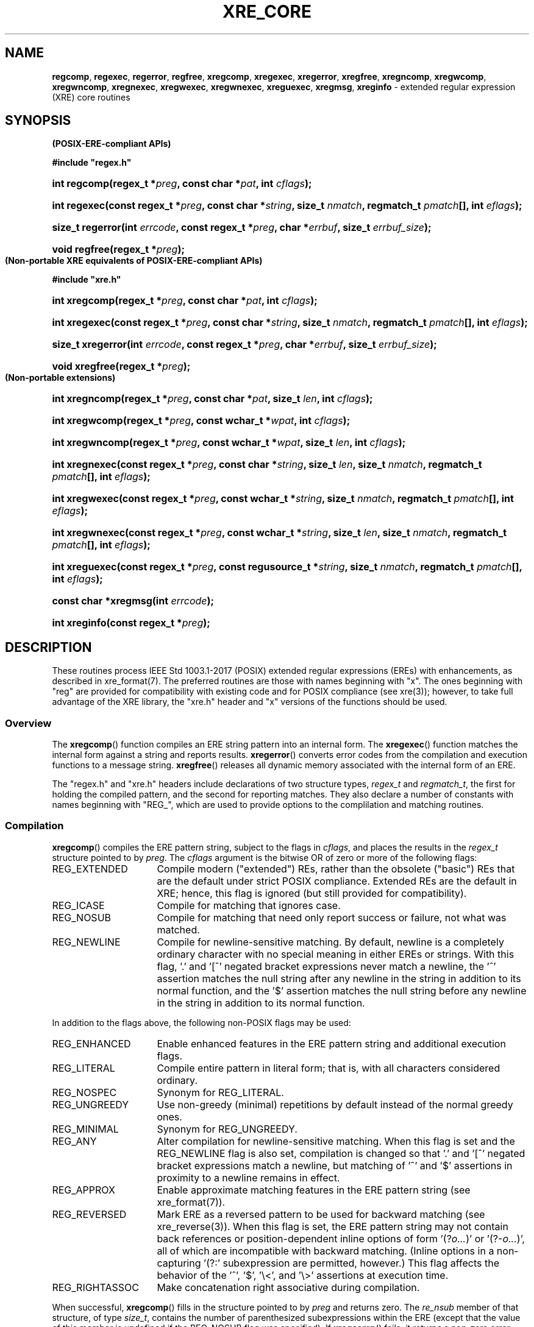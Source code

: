 .ad l
.TH XRE_CORE 3 2020-03-14 "Ver. 1.0.0" "XRE Library Documentation"
.nh \" Turn off hyphenation.
.SH NAME
\fBregcomp\fR, \fBregexec\fR, \fBregerror\fR, \fBregfree\fR,
\fBxregcomp\fR, \fBxregexec\fR, \fBxregerror\fR, \fBxregfree\fR,
\fBxregncomp\fR, \fBxregwcomp\fR, \fBxregwncomp\fR,
\fBxregnexec\fR, \fBxregwexec\fR, \fBxregwnexec\fR,
\fBxreguexec\fR,
\fBxregmsg\fR, \fBxreginfo\fR - extended regular expression (XRE) core routines
.SH SYNOPSIS
.B (POSIX-ERE-compliant APIs)
.PP
\fB#include "regex.h"\fR
.HP 2
\fBint regcomp(regex_t *\fIpreg\fB, const char *\fIpat\fB, int \fIcflags\fB);\fR
.HP 2
\fBint regexec(const regex_t *\fIpreg\fB, const char *\fIstring\fB, size_t \fInmatch\fB, regmatch_t \fIpmatch\fB[],
int \fIeflags\fB);\fR
.HP 2
\fBsize_t regerror(int \fIerrcode\fB, const regex_t *\fIpreg\fB, char *\fIerrbuf\fB, size_t \fIerrbuf_size\fB);\fR
.HP 2
\fBvoid regfree(regex_t *\fIpreg\fB);\fR
.PP
.B (Non-portable XRE equivalents of POSIX-ERE-compliant APIs)
.PP
\fB#include "xre.h"\fR
.HP 2
\fBint xregcomp(regex_t *\fIpreg\fB, const char *\fIpat\fB, int \fIcflags\fB);\fR
.HP 2
\fBint xregexec(const regex_t *\fIpreg\fB, const char *\fIstring\fB, size_t \fInmatch\fB, regmatch_t \fIpmatch\fB[],
int \fIeflags\fB);\fR
.HP 2
\fBsize_t xregerror(int \fIerrcode\fB, const regex_t *\fIpreg\fB, char *\fIerrbuf\fB, size_t \fIerrbuf_size\fB);\fR
.HP 2
\fBvoid xregfree(regex_t *\fIpreg\fB);\fR
.PP
.B (Non-portable extensions)
.HP 2
\fBint xregncomp(regex_t *\fIpreg\fB, const char *\fIpat\fB, size_t \fIlen\fB, int \fIcflags\fB);\fR
.HP 2
\fBint xregwcomp(regex_t *\fIpreg\fB, const wchar_t *\fIwpat\fB, int \fIcflags\fB);\fR
.HP 2
\fBint xregwncomp(regex_t *\fIpreg\fB, const wchar_t *\fIwpat\fB, size_t \fIlen\fB, int \fIcflags\fB);\fR
.HP 2
\fBint xregnexec(const regex_t *\fIpreg\fB, const char *\fIstring\fB, size_t \fIlen\fB, size_t \fInmatch\fB,
regmatch_t \fIpmatch\fB[], int \fIeflags\fB);\fR
.HP 2
\fBint xregwexec(const regex_t *\fIpreg\fB, const wchar_t *\fIstring\fB, size_t \fInmatch\fB,
regmatch_t \fIpmatch\fB[], int \fIeflags\fB);\fR
.HP 2
\fBint xregwnexec(const regex_t *\fIpreg\fB, const wchar_t *\fIstring\fB, size_t \fIlen\fB, size_t \fInmatch\fB,
regmatch_t \fIpmatch\fB[], int \fIeflags\fB);\fR
.HP 2
\fBint xreguexec(const regex_t *\fIpreg\fB, const regusource_t *\fIstring\fB, \fBsize_t \fInmatch\fB,
regmatch_t \fIpmatch\fB[], int \fIeflags\fB);\fR
.HP 2
\fBconst char *xregmsg(int \fIerrcode\fB);\fR
.HP 2
\fBint xreginfo(const regex_t *\fIpreg\fB);\fR
.SH DESCRIPTION
These routines process IEEE Std 1003.1-2017 (POSIX) extended regular expressions (EREs) with enhancements, as described in
xre_format(7).  The preferred routines are those with names beginning with "x".  The ones beginning with "reg" are provided for
compatibility with existing code and for POSIX compliance (see xre(3)); however, to take full advantage of the XRE library, the
"xre.h" header and "x" versions of the functions should be used.
.SS Overview
The \fBxregcomp\fR() function compiles an ERE string pattern into an internal form.  The \fBxregexec\fR() function matches the
internal form against a string and reports results.  \fBxregerror\fR() converts error codes from the compilation and execution
functions to a message string.  \fBxregfree\fR() releases all dynamic memory associated with the internal form of an ERE.
.PP
The "regex.h" and "xre.h" headers include declarations of two structure types, \fIregex_t\fR and \fIregmatch_t\fR, the first for
holding the compiled pattern, and the second for reporting matches.  They also declare a number of constants with names
beginning with "REG_", which are used to provide options to the complilation and matching routines.
.SS Compilation
\fBxregcomp\fR() compiles the ERE pattern string, subject to the flags in \fIcflags\fR, and places the results in the
\fIregex_t\fR structure pointed to by \fIpreg\fR.  The \fIcflags\fR argument is the bitwise OR of zero or more of the following
flags:
.IP REG_EXTENDED 16
Compile modern ("extended") REs, rather than the obsolete ("basic") REs that are the default under strict
POSIX compliance.  Extended REs are the default in XRE; hence, this flag is ignored (but still provided for
compatibility).
.IP REG_ICASE 16
Compile for matching that ignores case.
.IP REG_NOSUB 16
Compile for matching that need only report success or failure, not what was matched.
.IP REG_NEWLINE 16
Compile for newline-sensitive matching.  By default, newline is a completely ordinary character with no special
meaning in either EREs or strings.  With this flag, '.' and '[^' negated bracket expressions never match a
newline, the '^' assertion matches the null string after any newline in the string in addition to its normal
function, and the '$' assertion matches the null string before any newline in the string in addition to its
normal function.
.PP
In addition to the flags above, the following non-POSIX flags may be used:
.IP REG_ENHANCED 16
Enable enhanced features in the ERE pattern string and additional execution flags.
.IP REG_LITERAL 16
Compile entire pattern in literal form; that is, with all characters considered ordinary.
.IP REG_NOSPEC 16
Synonym for REG_LITERAL.
.IP REG_UNGREEDY 16
Use non-greedy (minimal) repetitions by default instead of the normal greedy ones.
.IP REG_MINIMAL 16
Synonym for REG_UNGREEDY.
.IP REG_ANY 16
Alter compilation for newline-sensitive matching.  When this flag is set and the REG_NEWLINE flag is also set,
compilation is changed so that '.' and '[^' negated bracket expressions match a newline, but matching of '^'
and '$' assertions in proximity to a newline remains in effect.
.IP REG_APPROX 16
Enable approximate matching features in the ERE pattern string (see xre_format(7)).
.IP REG_REVERSED 16
Mark ERE as a reversed pattern to be used for backward matching (see xre_reverse(3)).  When this flag is set, the ERE pattern
string may not contain back references or position-dependent inline options of form '(?\fIo...\fR)' or '(?-\fIo...\fR)', all of
which are incompatible with backward matching.  (Inline options in a non-capturing '(?:' subexpression are permitted, however.)
This flag affects the behavior of the '^', '$', '\\<', and '\\>' assertions at execution time.
.IP REG_RIGHTASSOC 16
Make concatenation right associative during compilation.
.PP
When successful, \fBxregcomp\fR() fills in the structure pointed to by \fIpreg\fR and returns zero.  The
\fIre_nsub\fR member of that
structure, of type \fIsize_t\fR, contains the number of parenthesized subexpressions within the ERE (except that the value of
this member is undefined if the REG_NOSUB flag was specified).  If \fBxregcomp\fR() fails, it returns a non-zero error code
(which may be REG_BADPAT or one of the error codes that more precisely describes the error; see \fBDIAGNOSTICS\fR).
.SS Execution
The \fBxregexec\fR() function matches the compiled ERE pointed to by \fIpreg\fR against the \fIstring\fR, subject to the flags in
\fIeflags\fR, and reports results using \fInmatch\fR, \fIpmatch\fR, and the returned value.  The ERE must have been compiled by a
previous call to \fBxregcomp\fR().  If \fBxregexec\fR() finds a match, it returns zero; otherwise, it returns non-zero
indicating either no match or an error; see \fBDIAGNOSTICS\fR.  The compiled form is not altered during execution, so a single
compiled ERE can be used simultaneously by multiple threads or can be matched against multiple strings.
.PP
The \fIeflags\fR argument is the bitwise OR of zero or more of the following flags:
.IP REG_NOTBOL 16
The first character of the string is not the beginning of a line, therefore the '^' assertion should not match
immediately before it.  If the REG_REVERSED flag was specified when the ERE was compiled (and therefore the
string is being scanned backward from the end to the beginning), the first character of the string is assumed to
be where the scanning ends.  The REG_NOTBOL flag does not affect how the '^' assertion matches in proximity to
newlines when the REG_NEWLINE flag is set.
.IP REG_NOTEOL 16
The last character of the string is not the end of a line, therefore the '$' assertion should not match
immediately after it.  If the REG_REVERSED flag was specified when the ERE was compiled (and therefore the
string is being scanned backward from the end to the beginning), the last character of the string is assumed to
be where the scanning starts.  The REG_NOTEOL flag does not affect how the '$' assertion matches in proximity to
newlines when the REG_NEWLINE flag is set.
.PP
In addition to the flags above, the following non-POSIX flags may be used if the REG_ENHANCED flag was specified when the ERE
was compiled:
.IP REG_WORDCHBOS 16
The first character of the string is not the beginning of the string and a word character exists immediately
before it, therefore the '\\<', '\\>', '\\b', and '\\B' assertions should match accordingly.  If the REG_REVERSED
flag was specified when the ERE was compiled (and therefore the string is being scanned backward from the end to
the beginning), the first character of the string is assumed to be where the scanning ends.
.IP REG_WORDCHEOS 16
The last character of the string is not the end of the string and a word character exists immediately after it,
therefore the '\\<', '\\>', '\\b', and '\\B' assertions should match accordingly.  If the REG_REVERSED flag was
specified when the ERE was compiled (and therefore the string is being scanned backward from the end to the
beginning), the last character of the string is assumed to be where the scanning starts.
.IP REG_BESTMATCH 16
If the REG_APPROX flag was specified when the ERE was compiled and the ERE contained approximate matching features, the best
possible match in the entire string will be reported (which is not necessarily the first).  See xre_approx(3).
.PP
If the REG_NOSUB compilation flag was specified, or if \fInmatch\fR is zero, \fBxregexec\fR() ignores the \fIpmatch\fR argument.
Otherwise, \fIpmatch\fR points to an array of \fInmatch\fR structures of type \fIregmatch_t\fR.  Such a structure has at least
the members \fIrm_so\fR and \fIrm_eo\fR, both of type \fIregoff_t\fR (a signed arithmetic type), containing respectively the
offset of the first character of a substring and the offset of the first character after the end of the substring.  Offsets are
measured from the beginning of the \fIstring\fR argument given to the \fBxregexec\fR() function.  An empty substring is denoted
by equal offsets, both indicating the character following the empty substring.
.PP
The 0th member of the \fIpmatch\fR array is filled in to indicate what substring of string was matched by the entire ERE.
Remaining members report what substring was matched by parenthesized subexpressions within the ERE; member \fIi\fR reports
subexpression \fIi\fR, with subexpressions counted (starting at 1) by the order of their opening parenthesis in the ERE, left to
right.  Unused entries in the \fIpmatch\fR array (corresponding either to subexpressions that did not participate in the match
at all, or to subexpressions that do not exist in the ERE; that is, \fIi\fR > \fIpreg\fR->\fIre_nsub\fR) are indicated by -1 in
both \fIrm_so\fR and \fIrm_eo\fR.  If a subexpression participated in the match several times, the reported substring is the
last one it matched.  If there are more than \fInmatch\fR subexpressions in the ERE (the ERE itself counts as a subexpression),
then the \fBxregexec\fR() function records only the first \fInmatch\fR substrings.  Hence, if the \fIpmatch\fR array contained
at least one element and \fInmatch\fR was 1 for example, offsets for the first subexpression (the entire ERE) would be recorded,
but the locations in the string of all other subexpressions in the ERE, if any, would not be reported.  (Consequently, in order
to capture the offsets of all subexpressions in the ERE, \fInmatch\fR should be equal to \fIpreg\fR->\fIre_nsub\fR + 1, and the
\fIpmatch\fR array should contain at least that number of elements.)
.PP
The \fBxregerror\fR() function maps an error code to a human-readable message string.  This code is normally a non-zero value
from either \fBxregcomp\fR() or \fBxregexec\fR(), but in actuality could be any valid error code (see \fBDIAGNOSTICS\fR).  The
function places the null-terminated message into the buffer pointed to by \fIerrbuf\fR, limiting the length (including the null
byte) to at most \fIerrbuf_size\fR bytes.  If the whole message will not fit, as much of it as will fit before the terminating
null is supplied.  In any case, the returned value is the size of buffer needed to hold the whole message, including the
terminating null.  If \fIerrbuf_size\fR is zero, \fIerrbuf\fR is ignored but the return value is still correct.
.PP
Under POSIX, if \fIpreg\fR is non-NULL, the \fIerrcode\fR argument should be the last non-zero value returned by
\fBxregcomp\fR() or \fBxregexec\fR() with the given value of \fIpreg\fR, allowing the message to be as detailed as possible.  If
\fIerrcode\fR is not such a value, the content of the generated string is unspecified.  If \fIpreg\fR is NULL, but \fIerrcode\fR
is a value returned by a previous call to \fBxregexec\fR() or \fBxregcomp\fR(), the corresponding error string is still
generated, but it might not be as detailed.  This behavior is implementation defined, and under XRE, does not apply.  All
generated messages from xregerror() are detailed and any valid error code may be specified (the \fIpreg\fR argument is ignored).
.PP
The \fBxregfree\fR() function frees any dynamically-allocated memory associated with the compiled ERE pointed to by \fIpreg\fR.
The remaining \fIregex_t\fR is no longer a valid compiled ERE and the effect of supplying it to \fBxregexec\fR() or
\fBxregerror\fR() is undefined.
.SH EXTENDED APIS
The XRE library provides extended APIs for compilation and execution of EREs, as well as other purposes.  Note that any of the
\fBxregcomp\fR() variants may be used to initialize a \fIregex_t\fR structure, that can then be passed to any of the
\fBxregexec\fR() variants.  So it is quite legal for example, to compile a wide character ERE and use it to match a multibyte
character string, or vice versa.
.PP
The \fBxregncomp\fR() routine compiles regular expressions like \fBxregcomp\fR(), but the length of the regular expression
string is specified, allowing a string that is not null terminated and/or contains null characters.  Similarly, the
\fBxregnexec\fR() routine is like \fBxregexec\fR(), but the length of the string to match is specified, allowing a string that
is not null terminated and/or contains null characters.
.PP
The \fBxregwcomp\fR() and \fBxregwexec\fR() variants take a wide-character (\fIwchar_t\fR) string for the regular expression and
string to match.  And \fBxregwncomp\fR() and \fBxregwnexec\fR() are variants that allow specifying the wide character string
length, and so allow wide character strings that are not null terminated and/or contains null characters.
.SS Arbitrary String Matching

In addition to the extended APIs above, the XRE library provides a special routine, \fBxreguexec\fR(), which operates like
\fBxregexec\fR() except that the string to match can be located in any user-defined data context.  The user data must contain a
sequence of characters to be matched (not necessarily contiguous) which are supplied by the caller via a callback function.
This function and other callback functions are specified in the \fIregusource_t\fR structure pointed to by the \fIstring\fR
argument.  The structure is defined as follows:
.sp
.RS 5
#include <stdbool.h>
.sp
.PD 0
typedef struct {
.RS 5
.HP 2
bool (*nextchar)(xcint_t *pc, unsigned int *plen, void *context);
.HP 2
void (*rewind)(size_t pos, void *context);
.HP 2
int (*compare)(size_t pos1, size_t pos2, size_t len, void *context);
.HP 2
void *context;
.HP 2
} regusource_t;
.PD
.RE
.RE
.PP
The structure is filled in by the caller and a pointer to it is passed as the \fIstring\fR argument to \fBxreguexec\fR().  The
\fInextchar\fR member of the structure is a pointer to a callback function which returns the next character and its length from
the input stream.  (A character's length is measured in input stream positions.)  If a character is retrieved successfully,
\fI*pc\fR is set to the character, \fI*plen\fR is set to its length, and false is returned.  If EOF is reached, \fI*pc\fR
is set to \fI(xcint_t)\fR -1 and true is returned (\fI*plen\fR is ignored).
.PP
The \fIrewind\fR and \fIcompare\fR function pointers are only used if the ERE contains back references and may be set to
NULL if not needed.  The \fBrewind\fR() callback function resets the position in the input stream to offset \fIpos\fR from the
beginning of the string, and the \fBcompare\fR() callback function compares two substrings at positions \fIpos1\fR and
\fIpos2\fR of length \fIlen\fR and returns zero if they match, otherwise non-zero.
.PP
The \fIcontext\fR member of the structure is provided as a generic pointer to a user-defined structure that can be used to
maintain state information about the input stream.  It is passed as the last argument to all three callback functions so
that the state information can be shared and updated among them.  It can be set to NULL if it is not being used.
.PP
See the example program included in the XRE distribution for usage of \fBxreguexec\fR().
.SS Pattern Attributes
The \fBxreginfo\fR() routine returns information about the compiled ERE pointed to by \fIpreg\fR.  The ERE must have been compiled
by a previous call to \fBxregcomp\fR() or one of its variants.  The returned integer is the bitwise OR of zero or more of the
following flags:
.sp
.PD 0
.RS 5
.IP PatBackrefs 20
The compiled ERE contains one or more back references.
.IP PatApprox 20
The compiled ERE contains approximate matching features.
.RE
.PD
.SH DIAGNOSTICS
Non-zero error codes from \fBxregcomp\fR(), \fBxregexec\fR(), and \fBxregrev\fR() (discussed in xre_reverse(3)) are as follows:
.sp
.PD 0
.RS 5
.IP REG_NOMATCH 18
Match failed.
.IP REG_BADPAT 18
Invalid regular expression.
.IP REG_ECOLLATE 18
Unknown collating element.
.IP REG_ECTYPE 18
Unknown character class name.
.IP REG_EESCAPE 18
Trailing backslash invalid.
.IP REG_ESUBREG 18
Invalid back reference.
.IP REG_EBRACK 18
Brackets '[ ]' not balanced
.IP REG_EPAREN 18
Parentheses '( )' not balanced
.IP REG_EBRACE 18
Braces '{ }' not balanced
.IP REG_BADBR 18
Invalid repetition count(s) in '{ }'.
.IP REG_ERANGE 18
Invalid character range in '[ ]'.
.IP REG_ESPACE 18
Out of memory.
.IP REG_BADRPT 18
Invalid use of repetition operator.
.IP REG_EMPTY 18
Empty (sub)expression.
.IP REG_EHEX 18
Invalid hexadecimal value.
.IP REG_STRCHAR 18
Invalid multibyte character in string.
.IP REG_PATCHAR 18
Invalid multibyte character in pattern.
.IP REG_EPARAM 18
Invalid approximate matching parameter(s).
.IP REG_EREGREV 18
Unsupported element(s) in reversed pattern.
.RE
.PD
.SH EXAMPLES
The following function demonstrates the basics of how a pattern can be matched against a string:
.nf
.ta 5 10 25
.sp
#include "xre.h"
.sp
// Match given string against the enhanced regular expression in
// pattern.  Return 1 for match, 0 for no match, and -1 for an error.
int match(const char *string, char *pattern) {
	int status;
	regex_t re;
.sp
	if(xregcomp(&re, pattern, REG_ENHANCED | REG_NOSUB) != 0)
		return -1;	// Error.
	status = xregexec(&re, string, (size_t) 0, NULL, 0);
	xregfree(&re);
	if(status == 0)
		return 1;	// Match.
	if(status == REG_NOMATCH)
		return 0;	// No match.
	return -1;		// Error.
	}
.fi
.SH SEE ALSO
xre(3), xre_approx(3), xre_format(7), xre_info(3), xre_reverse(3)
